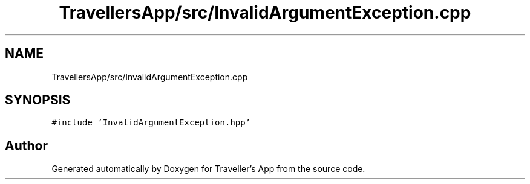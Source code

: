.TH "TravellersApp/src/InvalidArgumentException.cpp" 3 "Wed Jun 10 2020" "Version 1.0" "Traveller's App" \" -*- nroff -*-
.ad l
.nh
.SH NAME
TravellersApp/src/InvalidArgumentException.cpp
.SH SYNOPSIS
.br
.PP
\fC#include 'InvalidArgumentException\&.hpp'\fP
.br

.SH "Author"
.PP 
Generated automatically by Doxygen for Traveller's App from the source code\&.
